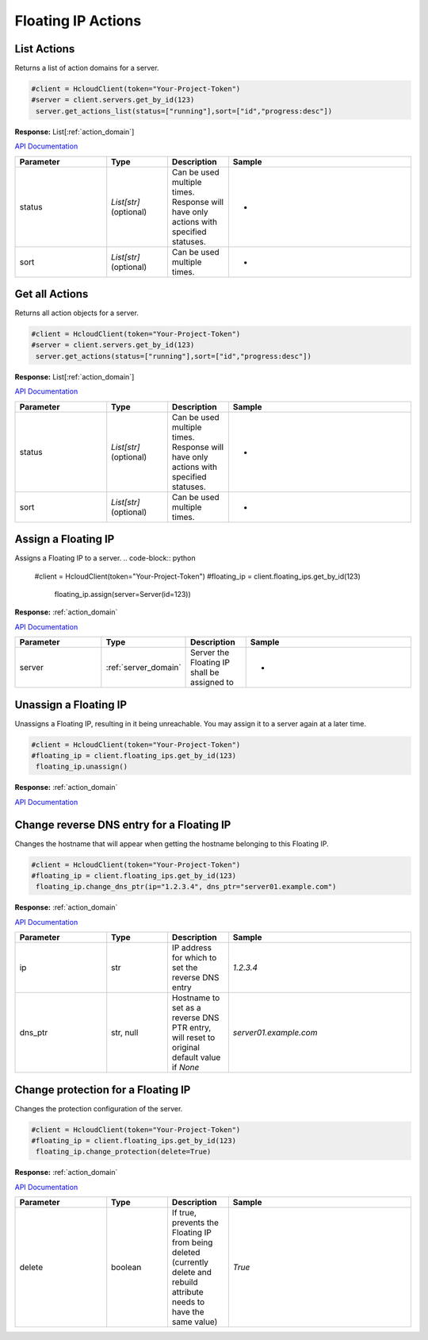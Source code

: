 Floating IP Actions
======================

List Actions
------------------

Returns a list of action domains for a server.

.. code-block:: python

  #client = HcloudClient(token="Your-Project-Token")
  #server = client.servers.get_by_id(123)
   server.get_actions_list(status=["running"],sort=["id","progress:desc"])

**Response:** List[:ref:`action_domain`]

`API Documentation <https://docs.hetzner.cloud/#floating-ip-actions-get-all-actions-for-a-floating-ip>`_

.. list-table::
   :widths: 15 10 10 30
   :header-rows: 1

   * - Parameter
     - Type
     - Description
     - Sample
   * - status
     - `List[str]` (optional)
     - Can be used multiple times. Response will have only actions with specified statuses.
     - -
   * - sort
     - `List[str]` (optional)
     - Can be used multiple times.
     - -

Get all Actions
------------------

Returns all action objects for a server.

.. code-block:: python

  #client = HcloudClient(token="Your-Project-Token")
  #server = client.servers.get_by_id(123)
   server.get_actions(status=["running"],sort=["id","progress:desc"])

**Response:** List[:ref:`action_domain`]

`API Documentation <https://docs.hetzner.cloud/#floating-ip-actions-get-all-actions-for-a-floating-ip>`_

.. list-table::
   :widths: 15 10 10 30
   :header-rows: 1

   * - Parameter
     - Type
     - Description
     - Sample
   * - status
     - `List[str]` (optional)
     - Can be used multiple times. Response will have only actions with specified statuses.
     - -
   * - sort
     - `List[str]` (optional)
     - Can be used multiple times.
     - -

Assign a Floating IP
-------------------------------

Assigns a Floating IP to a server.
.. code-block:: python

  #client = HcloudClient(token="Your-Project-Token")
  #floating_ip = client.floating_ips.get_by_id(123)
   floating_ip.assign(server=Server(id=123))

**Response:** :ref:`action_domain`

`API Documentation <https://docs.hetzner.cloud/#floating-ip-actions-assign-a-floating-ip-to-a-server>`_

.. list-table::
   :widths: 15 10 10 30
   :header-rows: 1

   * - Parameter
     - Type
     - Description
     - Sample
   * - server
     - :ref:`server_domain`
     - Server the Floating IP shall be assigned to
     - -


Unassign a Floating IP
-------------------------------

Unassigns a Floating IP, resulting in it being unreachable. You may assign it to a server again at a later time.

.. code-block:: python

  #client = HcloudClient(token="Your-Project-Token")
  #floating_ip = client.floating_ips.get_by_id(123)
   floating_ip.unassign()

**Response:** :ref:`action_domain`

`API Documentation <https://docs.hetzner.cloud/#floating-ip-actions-unassign-a-floating-ip>`_

Change reverse DNS entry for a Floating IP
-----------------------------------------

Changes the hostname that will appear when getting the hostname belonging to this Floating IP.

.. code-block:: python

  #client = HcloudClient(token="Your-Project-Token")
  #floating_ip = client.floating_ips.get_by_id(123)
   floating_ip.change_dns_ptr(ip="1.2.3.4", dns_ptr="server01.example.com")

**Response:** :ref:`action_domain`

`API Documentation <https://docs.hetzner.cloud/#floating-ip-actions-change-reverse-dns-entry-for-this-server>`_

.. list-table::
   :widths: 15 10 10 30
   :header-rows: 1

   * - Parameter
     - Type
     - Description
     - Sample
   * - ip
     - str
     - IP address for which to set the reverse DNS entry
     - `1.2.3.4`
   * - dns_ptr
     - str, null
     - Hostname to set as a reverse DNS PTR entry, will reset to original default value if `None`
     - `server01.example.com`

Change protection for a Floating IP
-------------------------------

Changes the protection configuration of the server.

.. code-block:: python

  #client = HcloudClient(token="Your-Project-Token")
  #floating_ip = client.floating_ips.get_by_id(123)
   floating_ip.change_protection(delete=True)

**Response:** :ref:`action_domain`

`API Documentation <https://docs.hetzner.cloud/#floating-ip-actions-change-protection-for-a-server>`_

.. list-table::
   :widths: 15 10 10 30
   :header-rows: 1

   * - Parameter
     - Type
     - Description
     - Sample
   * - delete
     - boolean
     - If true, prevents the Floating IP from being deleted (currently delete and rebuild attribute needs to have the same value)
     - `True`
